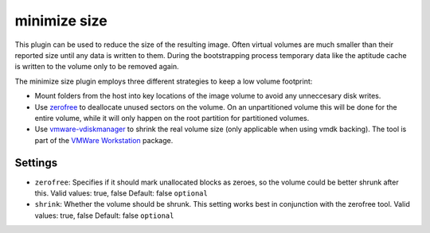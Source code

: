 minimize size
-------------

This plugin can be used to reduce the size of the resulting image. Often
virtual volumes are much smaller than their reported size until any data
is written to them. During the bootstrapping process temporary data like
the aptitude cache is written to the volume only to be removed again.

The minimize size plugin employs three different strategies to keep a
low volume footprint:

-  Mount folders from the host into key locations of the image volume to
   avoid any unneccesary disk writes.
-  Use `zerofree <http://intgat.tigress.co.uk/rmy/uml/index.html>`__ to
   deallocate unused sectors on the volume. On an unpartitioned volume
   this will be done for the entire volume, while it will only happen on
   the root partition for partitioned volumes.
-  Use
   `vmware-vdiskmanager <https://www.vmware.com/support/ws45/doc/disks_vdiskmanager_eg_ws.html>`__
   to shrink the real volume size (only applicable when using vmdk
   backing). The tool is part of the `VMWare
   Workstation <https://my.vmware.com/web/vmware/info/slug/desktop_end_user_computing/vmware_workstation/10_0>`__
   package.

Settings
~~~~~~~~

-  ``zerofree``: Specifies if it should mark unallocated blocks as
   zeroes, so the volume could be better shrunk after this.
   Valid values: true, false
   Default: false
   ``optional``
-  ``shrink``: Whether the volume should be shrunk. This setting works
   best in conjunction with the zerofree tool.
   Valid values: true, false
   Default: false
   ``optional``
